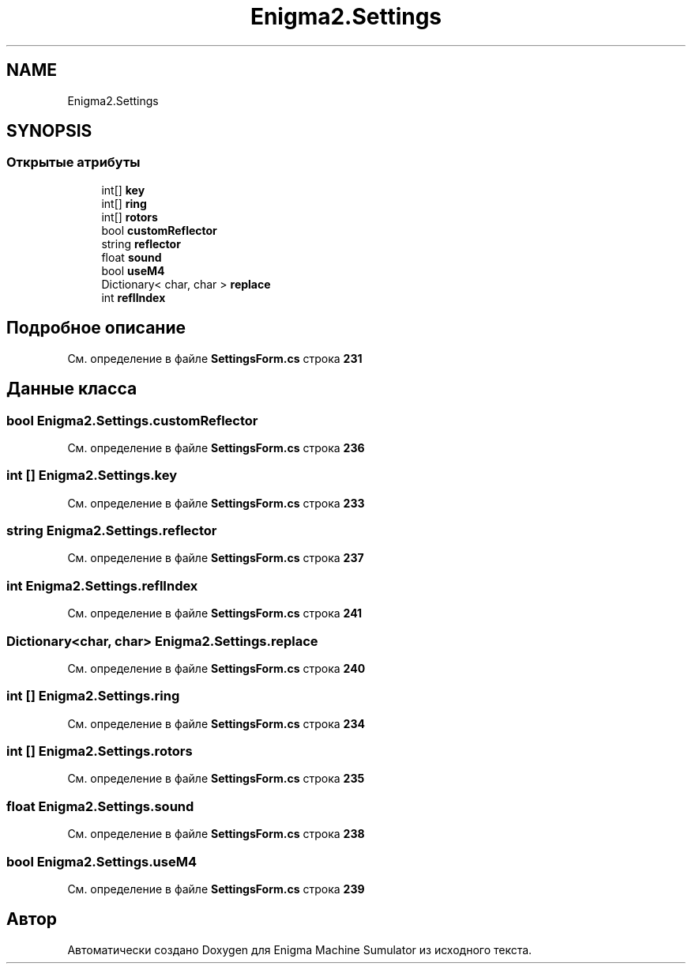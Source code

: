 .TH "Enigma2.Settings" 3 "Enigma Machine Sumulator" \" -*- nroff -*-
.ad l
.nh
.SH NAME
Enigma2.Settings
.SH SYNOPSIS
.br
.PP
.SS "Открытые атрибуты"

.in +1c
.ti -1c
.RI "int[] \fBkey\fP"
.br
.ti -1c
.RI "int[] \fBring\fP"
.br
.ti -1c
.RI "int[] \fBrotors\fP"
.br
.ti -1c
.RI "bool \fBcustomReflector\fP"
.br
.ti -1c
.RI "string \fBreflector\fP"
.br
.ti -1c
.RI "float \fBsound\fP"
.br
.ti -1c
.RI "bool \fBuseM4\fP"
.br
.ti -1c
.RI "Dictionary< char, char > \fBreplace\fP"
.br
.ti -1c
.RI "int \fBreflIndex\fP"
.br
.in -1c
.SH "Подробное описание"
.PP 
См\&. определение в файле \fBSettingsForm\&.cs\fP строка \fB231\fP
.SH "Данные класса"
.PP 
.SS "bool Enigma2\&.Settings\&.customReflector"

.PP
См\&. определение в файле \fBSettingsForm\&.cs\fP строка \fB236\fP
.SS "int [] Enigma2\&.Settings\&.key"

.PP
См\&. определение в файле \fBSettingsForm\&.cs\fP строка \fB233\fP
.SS "string Enigma2\&.Settings\&.reflector"

.PP
См\&. определение в файле \fBSettingsForm\&.cs\fP строка \fB237\fP
.SS "int Enigma2\&.Settings\&.reflIndex"

.PP
См\&. определение в файле \fBSettingsForm\&.cs\fP строка \fB241\fP
.SS "Dictionary<char, char> Enigma2\&.Settings\&.replace"

.PP
См\&. определение в файле \fBSettingsForm\&.cs\fP строка \fB240\fP
.SS "int [] Enigma2\&.Settings\&.ring"

.PP
См\&. определение в файле \fBSettingsForm\&.cs\fP строка \fB234\fP
.SS "int [] Enigma2\&.Settings\&.rotors"

.PP
См\&. определение в файле \fBSettingsForm\&.cs\fP строка \fB235\fP
.SS "float Enigma2\&.Settings\&.sound"

.PP
См\&. определение в файле \fBSettingsForm\&.cs\fP строка \fB238\fP
.SS "bool Enigma2\&.Settings\&.useM4"

.PP
См\&. определение в файле \fBSettingsForm\&.cs\fP строка \fB239\fP

.SH "Автор"
.PP 
Автоматически создано Doxygen для Enigma Machine Sumulator из исходного текста\&.
